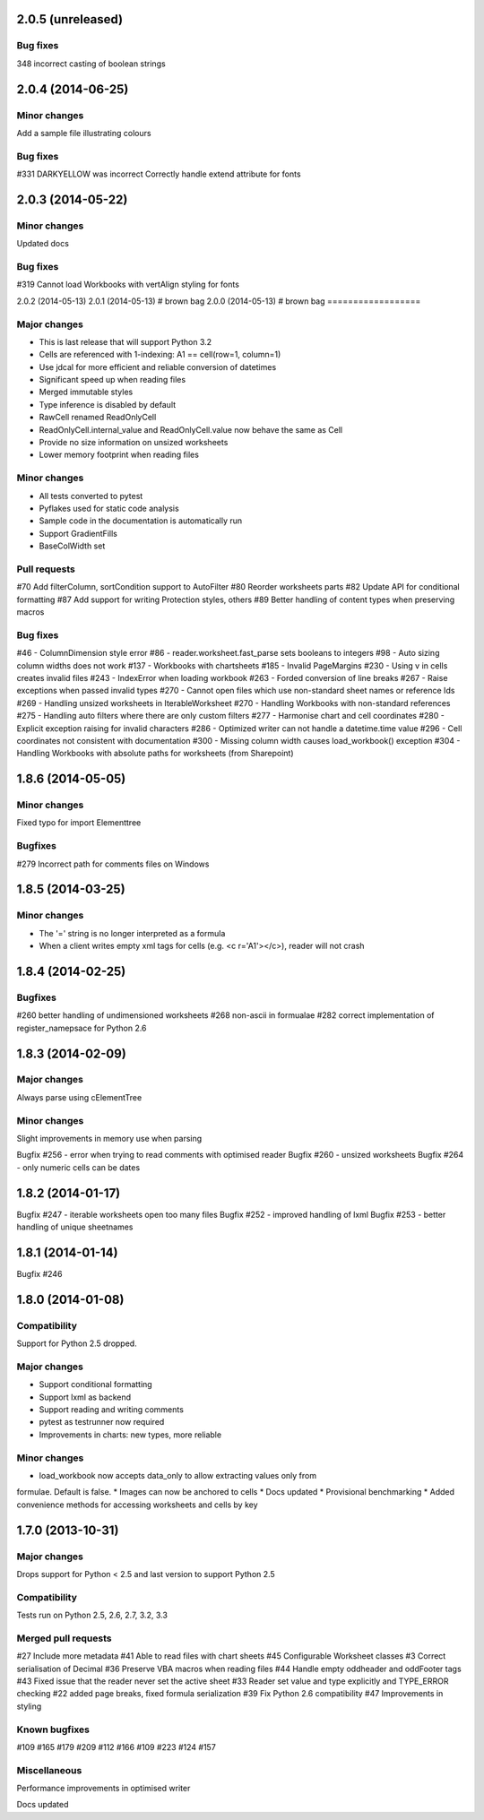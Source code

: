 2.0.5 (unreleased)
==================


Bug fixes
---------
348 incorrect casting of boolean strings


2.0.4 (2014-06-25)
==================

Minor changes
-------------
Add a sample file illustrating colours


Bug fixes
---------

#331 DARKYELLOW was incorrect
Correctly handle extend attribute for fonts


2.0.3 (2014-05-22)
==================

Minor changes
-------------

Updated docs


Bug fixes
---------

#319 Cannot load Workbooks with vertAlign styling for fonts


2.0.2 (2014-05-13)
2.0.1 (2014-05-13) # brown bag
2.0.0 (2014-05-13) # brown bag
==================


Major changes
-------------

* This is last release that will support Python 3.2
* Cells are referenced with 1-indexing: A1 == cell(row=1, column=1)
* Use jdcal for more efficient and reliable conversion of datetimes
* Significant speed up when reading files
* Merged immutable styles
* Type inference is disabled by default
* RawCell renamed ReadOnlyCell
* ReadOnlyCell.internal_value and ReadOnlyCell.value now behave the same as Cell
* Provide no size information on unsized worksheets
* Lower memory footprint when reading files


Minor changes
-------------

* All tests converted to pytest
* Pyflakes used for static code analysis
* Sample code in the documentation is automatically run
* Support GradientFills
* BaseColWidth set


Pull requests
-------------
#70 Add filterColumn, sortCondition support to AutoFilter
#80 Reorder worksheets parts
#82 Update API for conditional formatting
#87 Add support for writing Protection styles, others
#89 Better handling of content types when preserving macros


Bug fixes
---------
#46  - ColumnDimension style error
#86 - reader.worksheet.fast_parse sets booleans to integers
#98 - Auto sizing column widths does not work
#137 - Workbooks with chartsheets
#185 - Invalid PageMargins
#230 - Using \v in cells creates invalid files
#243 - IndexError when loading workbook
#263 - Forded conversion of line breaks
#267 - Raise exceptions when passed invalid types
#270 - Cannot open files which use non-standard sheet names or reference Ids
#269 - Handling unsized worksheets in IterableWorksheet
#270 - Handling Workbooks with non-standard references
#275 - Handling auto filters where there are only custom filters
#277 - Harmonise chart and cell coordinates
#280 - Explicit exception raising for invalid characters
#286 - Optimized writer can not handle a datetime.time value
#296 - Cell coordinates not consistent with documentation
#300 - Missing column width causes load_workbook() exception
#304 - Handling Workbooks with absolute paths for worksheets (from Sharepoint)


1.8.6 (2014-05-05)
==================

Minor changes
-------------
Fixed typo for import Elementtree

Bugfixes
--------
#279 Incorrect path for comments files on Windows


1.8.5 (2014-03-25)
==================

Minor changes
-------------
* The '=' string is no longer interpreted as a formula
* When a client writes empty xml tags for cells (e.g. <c r='A1'></c>), reader will not crash


1.8.4 (2014-02-25)
==================

Bugfixes
--------
#260 better handling of undimensioned worksheets
#268 non-ascii in formualae
#282 correct implementation of register_namepsace for Python 2.6


1.8.3 (2014-02-09)
==================

Major changes
-------------
Always parse using cElementTree

Minor changes
-------------
Slight improvements in memory use when parsing

Bugfix #256 - error when trying to read comments with optimised reader
Bugfix #260 - unsized worksheets
Bugfix #264 - only numeric cells can be dates


1.8.2 (2014-01-17)
==================

Bugfix #247 - iterable worksheets open too many files
Bugfix #252 - improved handling of lxml
Bugfix #253 - better handling of unique sheetnames


1.8.1 (2014-01-14)
==================

Bugfix #246


1.8.0 (2014-01-08)
==================

Compatibility
-------------

Support for Python 2.5 dropped.

Major changes
-------------

* Support conditional formatting
* Support lxml as backend
* Support reading and writing comments
* pytest as testrunner now required
* Improvements in charts: new types, more reliable


Minor changes
-------------

* load_workbook now accepts data_only to allow extracting values only from
formulae. Default is false.
* Images can now be anchored to cells
* Docs updated
* Provisional benchmarking
* Added convenience methods for accessing worksheets and cells by key


1.7.0 (2013-10-31)
==================


Major changes
-------------

Drops support for Python < 2.5 and last version to support Python 2.5


Compatibility
-------------

Tests run on Python 2.5, 2.6, 2.7, 3.2, 3.3


Merged pull requests
--------------------

#27 Include more metadata
#41 Able to read files with chart sheets
#45 Configurable Worksheet classes
#3 Correct serialisation of Decimal
#36 Preserve VBA macros when reading files
#44 Handle empty oddheader and oddFooter tags
#43 Fixed issue that the reader never set the active sheet
#33 Reader set value and type explicitly and TYPE_ERROR checking
#22 added page breaks, fixed formula serialization
#39 Fix Python 2.6 compatibility
#47 Improvements in styling


Known bugfixes
--------------

#109
#165
#179
#209
#112
#166
#109
#223
#124
#157


Miscellaneous
-------------

Performance improvements in optimised writer

Docs updated
